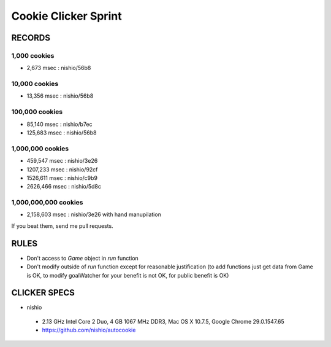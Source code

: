 =======================
 Cookie Clicker Sprint
=======================

RECORDS
=======

1,000 cookies
-------------

- 2,673 msec : nishio/56b8


10,000 cookies
--------------

- 13,356 msec : nishio/56b8


100,000 cookies
---------------

-  85,140 msec : nishio/b7ec
- 125,683 msec : nishio/56b8


1,000,000 cookies
-----------------

-  459,547 msec : nishio/3e26
- 1207,233 msec : nishio/92cf
- 1526,611 msec : nishio/c9b9
- 2626,466 msec : nishio/5d8c


1,000,000,000 cookies
---------------------

- 2,158,603 msec : nishio/3e26 with hand manupilation


If you beat them, send me pull requests.


RULES
=====

- Don't access to *Game* object in *run* function
- Don't modify outside of *run* function except for reasonable justification (to add functions just get data from Game is OK, to modify goalWatcher for your benefit is not OK, for public benefit is OK)


CLICKER SPECS
=============

- nishio

 - 2.13 GHz Intel Core 2 Duo, 4 GB 1067 MHz DDR3, Mac OS X 10.7.5, Google Chrome 29.0.1547.65
 - https://github.com/nishio/autocookie
